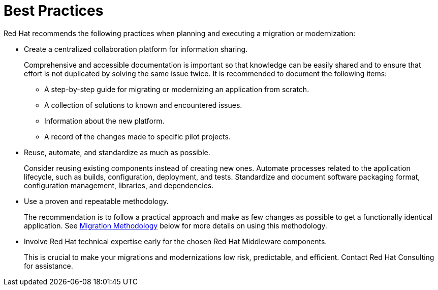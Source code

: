 [[migration_best_practices]]
= Best Practices

Red Hat recommends the following practices when planning and executing a migration or modernization:

* Create a centralized collaboration platform for information sharing.
+
Comprehensive and accessible documentation is important so that knowledge can be easily shared and to ensure that effort is not duplicated by solving the same issue twice. It is recommended to document the following items:
+
** A step-by-step guide for migrating or modernizing an application from scratch.
** A collection of solutions to known and encountered issues.
** Information about the new platform.
** A record of the changes made to specific pilot projects.

* Reuse, automate, and standardize as much as possible.
+
Consider reusing existing components instead of creating new ones. Automate processes related to the application lifecycle, such as builds, configuration, deployment, and tests. Standardize and document software packaging format, configuration management, libraries, and dependencies.

* Use a proven and repeatable methodology.
+
The recommendation is to follow a practical approach and make as few changes as possible to get a functionally identical application. See xref:migration_methodology[Migration Methodology] below for more details on using this methodology.

* Involve Red Hat technical expertise early for the chosen Red Hat Middleware components.
+
This is crucial to make your migrations and modernizations low risk, predictable, and efficient. Contact Red Hat Consulting for assistance.
